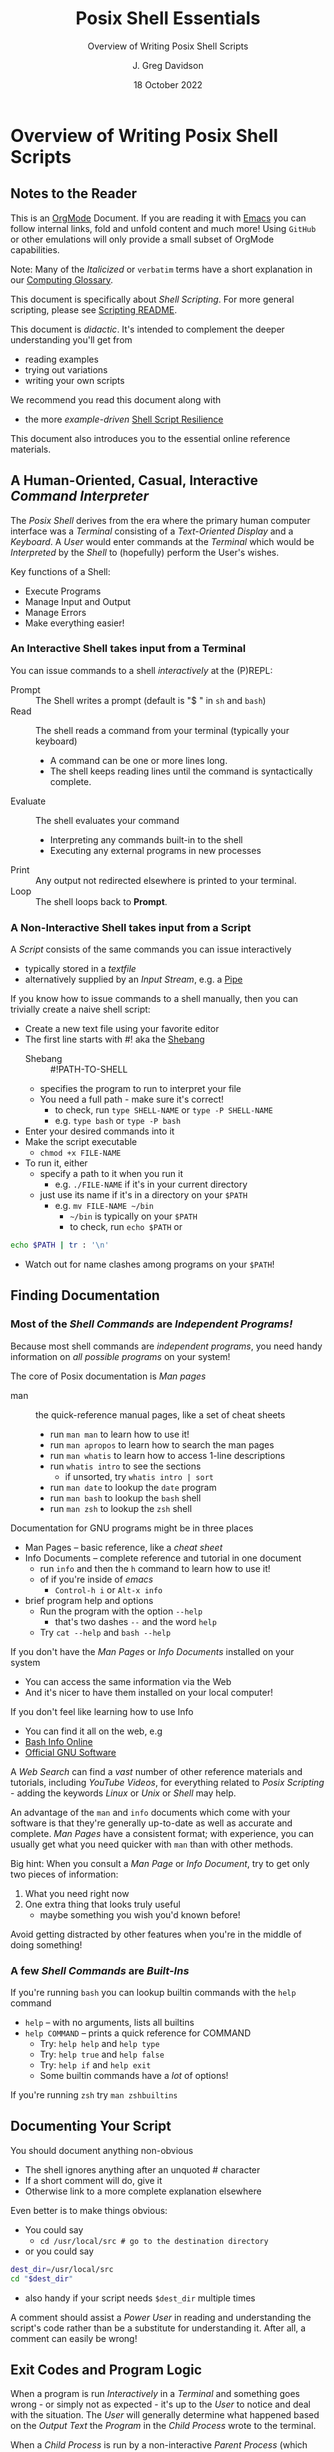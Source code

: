 #+TITLE: Posix Shell Essentials
#+SUBTITLE: Overview of Writing Posix Shell Scripts
#+AUTHOR: J. Greg Davidson
#+DATE: 18 October 2022
#+OPTIONS: toc:nil
#+OPTIONS: num:nil

* Overview of Writing Posix Shell Scripts

** Notes to the Reader

This is an [[https://orgmode.org][OrgMode]] Document. If you are reading it with [[https://github.com/GregDavidson/computing-magic/blob/main/Software-Tools/Emacs/emacs-readme.org][Emacs]] you can follow
internal links, fold and unfold content and much more! Using =GitHub= or other
emulations will only provide a small subset of OrgMode capabilities.

Note: Many of the /Italicized/ or =verbatim= terms have a short explanation in
our [[file:../../computing-glossary.org][Computing Glossary]].

This document is specifically about /Shell Scripting/. For more general
scripting, please see [[../README.org][Scripting README]].

This document is /didactic/. It's intended to complement the deeper
understanding you'll get from
- reading examples
- trying out variations
- writing your own scripts
We recommend you read this document along with
- the more /example-driven/ [[file:shell-script-resilience.org][Shell Script Resilience]]

This document also introduces you to the essential online reference materials.

** A Human-Oriented, Casual, Interactive /Command Interpreter/

The /Posix Shell/ derives from the era where the primary human computer
interface was a /Terminal/ consisting of a /Text-Oriented Display/ and a
/Keyboard/. A /User/ would enter commands at the /Terminal/ which would be
/Interpreted/ by the /Shell/ to (hopefully) perform the User's wishes.

Key functions of a Shell:
- Execute Programs
- Manage Input and Output
- Manage Errors
- Make everything easier!

*** An Interactive Shell takes input from a Terminal

You can issue commands to a shell /interactively/ at the (P)REPL:
- Prompt :: The Shell writes a prompt (default is "$ " in ~sh~ and ~bash~)
- Read :: The shell reads a command from your terminal (typically your keyboard)
       - A command can be one or more lines long.
       - The shell keeps reading lines until the command is syntactically complete.
- Evaluate :: The shell evaluates your command
       - Interpreting any commands built-in to the shell
       - Executing any external programs in new processes
- Print :: Any output not redirected elsewhere is printed to your terminal.
- Loop :: The shell loops back to *Prompt*.

*** A Non-Interactive Shell takes input from a Script

A /Script/ consists of the same commands you can issue interactively
- typically stored in a /textfile/
- alternatively supplied by an /Input Stream/, e.g. a [[https://en.wikipedia.org/wiki/Pipeline_(Unix)][Pipe]]

If you know how to issue commands to a shell manually, then you can trivially
create a naive shell script:
- Create a new text file using your favorite editor
- The first line starts with #! aka the [[https://en.wikipedia.org/wiki/Shebang_(Unix)][Shebang]]
      - Shebang :: #!PATH-TO-SHELL
      - specifies the program to run to interpret your file
      - You need a full path - make sure it's correct!
            - to check, run ~type SHELL-NAME~ or ~type -P SHELL-NAME~
            - e.g. ~type bash~ or ~type -P bash~
- Enter your desired commands into it
- Make the script executable
      - ~chmod +x FILE-NAME~
- To run it, either
      - specify a path to it when you run it
            - e.g. ~./FILE-NAME~ if it's in your current directory
      - just use its name if it's in a directory on your ~$PATH~
            - e.g. ~mv FILE-NAME ~/bin~
                  - =~/bin= is typically on your =$PATH=
                  - to check, run ~echo $PATH~ or
#+begin_src sh
  echo $PATH | tr : '\n'
#+end_src
            - Watch out for name clashes among programs on your =$PATH=!

** Finding Documentation

*** Most of the /Shell Commands/ are /Independent Programs!/

Because most shell commands are /independent programs/, you need handy
information on /all possible programs/ on your system!

The core of Posix documentation is /Man pages/
- man :: the quick-reference manual pages, like a set of cheat sheets
      - run ~man man~ to learn how to use it!
      - run ~man apropos~ to learn how to search the man pages
      - run ~man whatis~ to learn how to access 1-line descriptions
      - run ~whatis intro~ to see the sections
            - if unsorted, try ~whatis intro | sort~
      - run ~man date~ to lookup the =date= program
      - run ~man bash~ to lookup the =bash= shell
      - run ~man zsh~ to lookup the =zsh= shell

Documentation for GNU programs might be in three places
- Man Pages -- basic reference, like a /cheat sheet/
- Info Documents -- complete reference and tutorial in one document
      - run ~info~ and then the ~h~ command to learn how to use it!
      - of if you're inside of /emacs/
            - ~Control-h i~ or ~Alt-x info~
- brief program help and options
      - Run the program with the option =--help=
            - that's two dashes =--= and the word =help=
      - Try ~cat --help~ and ~bash --help~

If you don't have the /Man Pages/ or /Info Documents/ installed on your system
- You can access the same information via the Web
- And it's nicer to have them installed on your local computer!

If you don't feel like learning how to use Info
- You can find it all on the web, e.g
- [[https://www.gnu.org/software/bash/manual/bash.html][Bash Info Online]]
- [[https://www.gnu.org/software][Official GNU Software]]

A /Web Search/ can find a /vast/ number of other reference materials and
tutorials, including /YouTube Videos/, for everything related to /Posix
Scripting/ - adding the keywords /Linux/ or /Unix/ or /Shell/ may help.

An advantage of the =man= and =info= documents which come with your software is
that they're generally up-to-date as well as accurate and complete. /Man Pages/
have a consistent format; with experience, you can usually get what you need
quicker with =man= than with other methods.

Big hint: When you consult a /Man Page/ or /Info Document/, try to get only two
pieces of information:
1. What you need right now
2. One extra thing that looks truly useful
       - maybe something you wish you'd known before!
Avoid getting distracted by other features when you're in the middle of doing
something!

*** A few /Shell Commands/ are /Built-Ins/

If you're running =bash= you can lookup builtin commands with the =help= command
- ~help~ -- with no arguments, lists all builtins
- ~help COMMAND~ -- prints a quick reference for COMMAND
      - Try: ~help help~ and ~help type~
      - Try: ~help true~ and ~help false~
      - Try: ~help if~ and ~help exit~
      - Some builtin commands have a /lot/ of options!

If you're running ~zsh~ try ~man zshbuiltins~

** Documenting Your Script

You should document anything non-obvious
- The shell ignores anything after an unquoted # character
- If a short comment will do, give it
- Otherwise link to a more complete explanation elsewhere

Even better is to make things obvious:
- You could say
      - ~cd /usr/local/src # go to the destination directory~
- or you could say
#+begin_src sh
      dest_dir=/usr/local/src
      cd "$dest_dir"
#+end_src
- also handy if your script needs =$dest_dir= multiple times

A comment should assist a /Power User/ in reading and understanding the script's
code rather than be a substitute for understanding it. After all, a comment can
easily be wrong!

** Exit Codes and Program Logic

When a program is run /Interactively/ in a /Terminal/ and something goes wrong -
or simply not as expected - it's up to the /User/ to notice and deal with the
situation. The /User/ will generally determine what happened based on the
/Output Text/ the /Program/ in the /Child Process/ wrote to the terminal.

When a /Child Process/ is run by a non-interactive /Parent Process/ (which might
be a Shell Script), it's up to that /Parent Process/ to detect what happened and
deal with it. The easiest way for the /Parent Process/ to notice a problem is by
inspecting the /Exit Code/ of the /Child Process/.

In the /Posix Process Model/, when a /Heavyweight Process/ running a /Program/
/Terminates/, it /Returns/ a 1-byte /Exit Code/ to its /Parent Process/.

- Exit Codes :: 1-byte non-negative integers

| Exit Code | Conventional Meaning                                  |
|-----------+-------------------------------------------------------|
|     0-255 | available codes                                       |
|         0 | "success" code, treated as "true" in scripts          |
|     1-255 | treated as "false" in scripts                         |
|         1 | non-specific "failure" code                           |
|     3-125 | available "failure" codes for any application purpose |
|   126-255 | codes with pre-existing meanings, can be repurposed   |

When a /Parent Process/ is a /Shell/ (interactive or not), the /Exit Code/ of
the last command which finished is available in the /Special Parameter/ =$?=
#+begin_src sh :results output
  echo hello                      # should succeed
  echo $?                         # should prints 0
  grep unlikely /etc/passwd       # if no match
  echo $?                         # prints a failure code
  grep nobody /etc/xyzyy          # if no such file
  echo $?                         # prints a failure code
  echo $?                         # last command succeeded!
#+end_src

#+RESULTS:
: hello
: 0
: 1
: 2
: 0

After ~echo $?~, ~$?~ becomes the /Exit Code/ of the =echo= command; you can
save an exit code for use later:
#+begin_src sh :results output
  grep nobody /etc/xyzzy
  code=$?
  date
  echo "grep failed with code $code"
#+end_src

#+RESULTS:
: Fri 23 Dec 2022 02:20:09 PM PST
: grep failed with code 2

A script can use any of the 256 /Exit Codes/ to mean anything it likes, but
most commands follow the convention
- Exit Code 0 :: to mean /True/ or the command /Succeeded/ in its purpose
- any non-zero Exit Code :: to mean /False/ or the command /Failed/ or somehow
  deviated from expectations
When you follow this convention you can combine commands using Boolean Logic:
- the =if= and =while= builtin commands
- the Boolean operators =!= (not), =&&= (and then), =||= (or else)
      - See bash-metas in [[file:../Reference-Sheets/README.org][handy reference sheets]]

Again, you don't have to use the conventional Exit Code value. You could, for
example, use the first 128 codes for various success conditions and the other
128 codes for various failure conditions, or whatever.

/Exit Codes/ are the simplest way a /Child Process/ can let its /Parent Process/

Parent and Child Processes can be running any program, not just Shells.

Big Hint: Before trying to write a script, solve the problem first by running
the commands in an /Interactive Shell/. Make sure you understand what's going,
what can go wrong and how you can tell! Gradually incorporate what you've done
interactively into your script.

** The Bottom Line

If you know how to use a Shell (or any other Scriptable Application)
/Interactively/ from a /Terminal/, then writing a /Naïve Script/ is easy:
- Just stuff the commands you would use interactively in a file with an
  appropriate /Shebang/ and make it executable.
- But the next time those commands are executed they may no longer be
  appropriate!

A good Script is /resilient/ to changes in the situation. As a start, we
recommend that you
- carefully study [[file:shell-script-resilience.org][Shell Script Resilience]]
- bring your creative critical intelligence to the /Art Of Scripting/!
